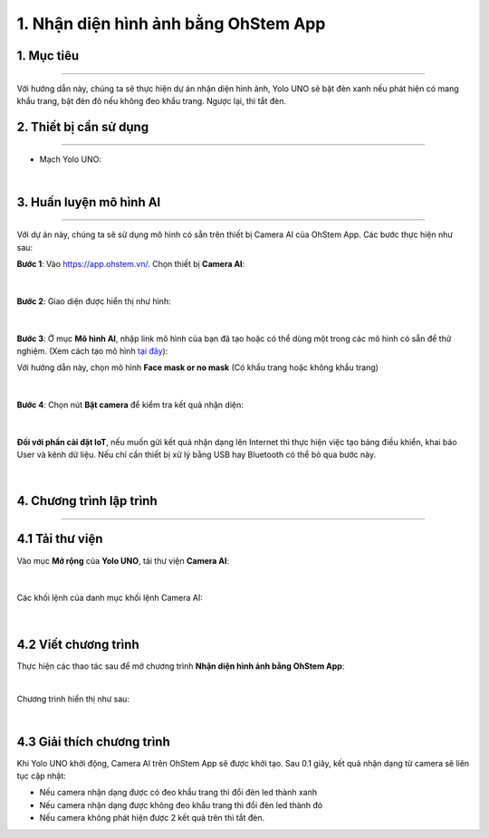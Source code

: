 1. Nhận diện hình ảnh bằng OhStem App
=========

1. Mục tiêu
-----
--------

Với hướng dẫn này, chúng ta sẽ thực hiện dự án nhận diện hình ảnh, Yolo UNO sẽ bật đèn xanh nếu phát hiện có mang khẩu trang, bật đèn đỏ nếu không đeo khẩu trang. Ngược lại, thì tắt đèn. 

2. Thiết bị cần sử dụng
---------
----------

- Mạch Yolo UNO:

..  image:: images/yolo_uno.png
    :scale: 60%
    :align: center 
|

3. Huấn luyện mô hình AI
-------
--------

Với dự án này, chúng ta sẽ sử dụng mô hình có sẵn trên thiết bị Camera AI của OhStem App. Các bước thực hiện như sau: 

**Bước 1**: Vào `<https://app.ohstem.vn/>`_. Chọn thiết bị **Camera AI**:

..  figure:: images/ai_ohstem_1.png
    :scale: 100%
    :align: center 
|

**Bước 2**: Giao diện được hiển thị như hình: 

..  figure:: images/ai_ohstem_2.png
    :scale: 100%
    :align: center 
|

**Bước 3**: Ở mục **Mô hình AI**, nhập link mô hình của bạn đã tạo hoặc có thể dùng một trong các mô hình có sẵn để thử nghiệm. (Xem cách  tạo mô hình `tại đây <https://www.notion.so/robotics-ai/H-ng-d-n-Hu-n-luy-n-m-h-nh-AI-1ec23fb527d04f4ea8aa9aa716bc3b35?pvs=4>`_):

Với hướng dẫn này, chọn mô hình **Face mask or no mask** (Có khẩu trang hoặc không khẩu trang)

..  figure:: images/ai_ohstem_3.png
    :scale: 100%
    :align: center 
|

**Bước 4**: Chọn nút **Bật camera** để kiểm tra kết quả nhận diện: 

..  figure:: images/ai_ohstem_4.png
    :scale: 120%
    :align: center 
|

**Đối với phần cài đặt IoT**, nếu muốn gửi kết quả nhận dạng lên Internet thì thực hiện việc tạo bảng điều khiển, khai báo User và kênh dữ liệu. Nếu chỉ cần thiết bị xử lý bằng USB hay Bluetooth có thể bỏ qua bước này.

..  figure:: images/ai_ohstem_5.png
    :scale: 100%
    :align: center 
|


4. Chương trình lập trình
------
------

**4.1 Tải thư viện**
----------

Vào mục **Mở rộng** của **Yolo UNO**, tải thư viện **Camera AI**: 

..  figure:: images/ai_ohstem_6.png
    :scale: 100%
    :align: center 
|    

Các khối lệnh của danh mục khối lệnh Camera AI: 

..  figure:: images/ai_ohstem_7.png
    :scale: 100%
    :align: center 
|

**4.2 Viết chương trình**
----------

Thực hiện các thao tác sau để mở chương trình **Nhận diện hình ảnh bằng OhStem App**:

..  image:: images/ai_ohstem_8.png
    :scale: 100%
    :align: center 
|

Chương trình hiển thị như sau: 

..  image:: images/ai_ohstem_9.png
    :scale: 100%
    :align: center 
|

**4.3 Giải thích chương trình**
----------

Khi Yolo UNO khởi động, Camera AI trên OhStem App sẽ được khởi tạo. Sau 0.1 giây, kết quả nhận dạng từ camera sẽ liên tục cập nhật: 

- Nếu camera nhận dạng được có đeo khẩu trang thì đổi đèn led thành xanh

- Nếu camera nhận dạng được không đeo khẩu trang thì đổi đèn led thành đỏ

- Nếu camera không phát hiện được 2 kết quả trên thì tắt đèn. 

